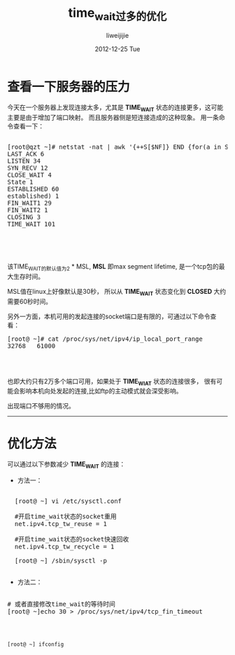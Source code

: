 #+TITLE:     time_wait过多的优化
#+AUTHOR:    liweijijie
#+EMAIL:     liweilijie@gmail.com
#+DATE:      2012-12-25 Tue
#+DESCRIPTION: TIME_WAIT 在服务器侧过多的优化方法
#+CATEGORIES: C
#+KEYWORDS: TIME_WAIT TCP
#+LANGUAGE:  en
#+OPTIONS:   H:3 num:t toc:t \n:nil @:t ::t |:t ^:t -:t f:t *:t <:t
#+OPTIONS:   TeX:t LaTeX:t skip:nil d:nil todo:t pri:nil tags:not-in-toc
#+INFOJS_OPT: view:nil toc:nil ltoc:t mouse:underline buttons:0 path:http://orgmode.org/org-info.js
#+EXPORT_SELECT_TAGS: export
#+EXPORT_EXCLUDE_TAGS: noexport
#+LINK_UP:   
#+LINK_HOME: 
#+XSLT:


* 查看一下服务器的压力

今天在一个服务器上发现连接太多，尤其是 *TIME_WAIT* 状态的连接更多，这可能主要是由于增加了端口映射。
而且服务器侧是短连接造成的这种现象。
用一条命令查看一下：

#+BEGIN_HTML
  <div class="cnblogs_Highlighter">
  <pre class="brush:bash">

[root@qzt ~]# netstat -nat | awk '{++S[$NF]} END {for(a in S) print a, S[a]}'
LAST_ACK 6
LISTEN 34
SYN_RECV 12
CLOSE_WAIT 4
State 1
ESTABLISHED 60
established) 1
FIN_WAIT1 29
FIN_WAIT2 1
CLOSING 3
TIME_WAIT 101



  </pre>
  </div>

#+END_HTML


   该TIME_WAIT的默认值为2 * MSL, *MSL* 即max segment lifetime, 是一个tcp包的最大生存时间。

MSL值在linux上好像默认是30秒， 所以从 *TIME_WAIT* 状态变化到 *CLOSED* 大约需要60秒时间。

另外一方面，本机可用的发起连接的socket端口是有限的，可通过以下命令查看：

#+BEGIN_HTML
  <div class="cnblogs_Highlighter">
  <pre class="brush:bash">
[root@ ~]# cat /proc/sys/net/ipv4/ip_local_port_range
32768   61000


  </pre>
  </div>

#+END_HTML


也即大约只有2万多个端口可用，如果处于 *TIME_WIAT* 状态的连接很多，
很有可能会影响本机向处发起的连接,比如ftp的主动模式就会深受影响。

出现端口不够用的情况。


-----

* 优化方法

可以通过以下参数减少 *TIME_WAIT* 的连接：

- 方法一：
#+BEGIN_HTML
  <div class="cnblogs_Highlighter">
  <pre class="brush:bash">

    [root@ ~] vi /etc/sysctl.conf

    #开启time_wait状态的socket重用
    net.ipv4.tcp_tw_reuse = 1

    #开启time_wait状态的socket快速回收
    net.ipv4.tcp_tw_recycle = 1

    [root@ ~] /sbin/sysctl -p

  </pre>
  </div>

#+END_HTML


- 方法二：
#+BEGIN_HTML
      <div class="cnblogs_Highlighter">
      <pre class="brush:bash">

      # 或者直接修改time_wait的等待时间
      [root@ ~]echo 30 > /proc/sys/net/ipv4/tcp_fin_timeout


      </pre>
      </div>

#+END_HTML

#+BEGIN_SRC shell

[root@ ~] ifconfig

#+END_SRC
